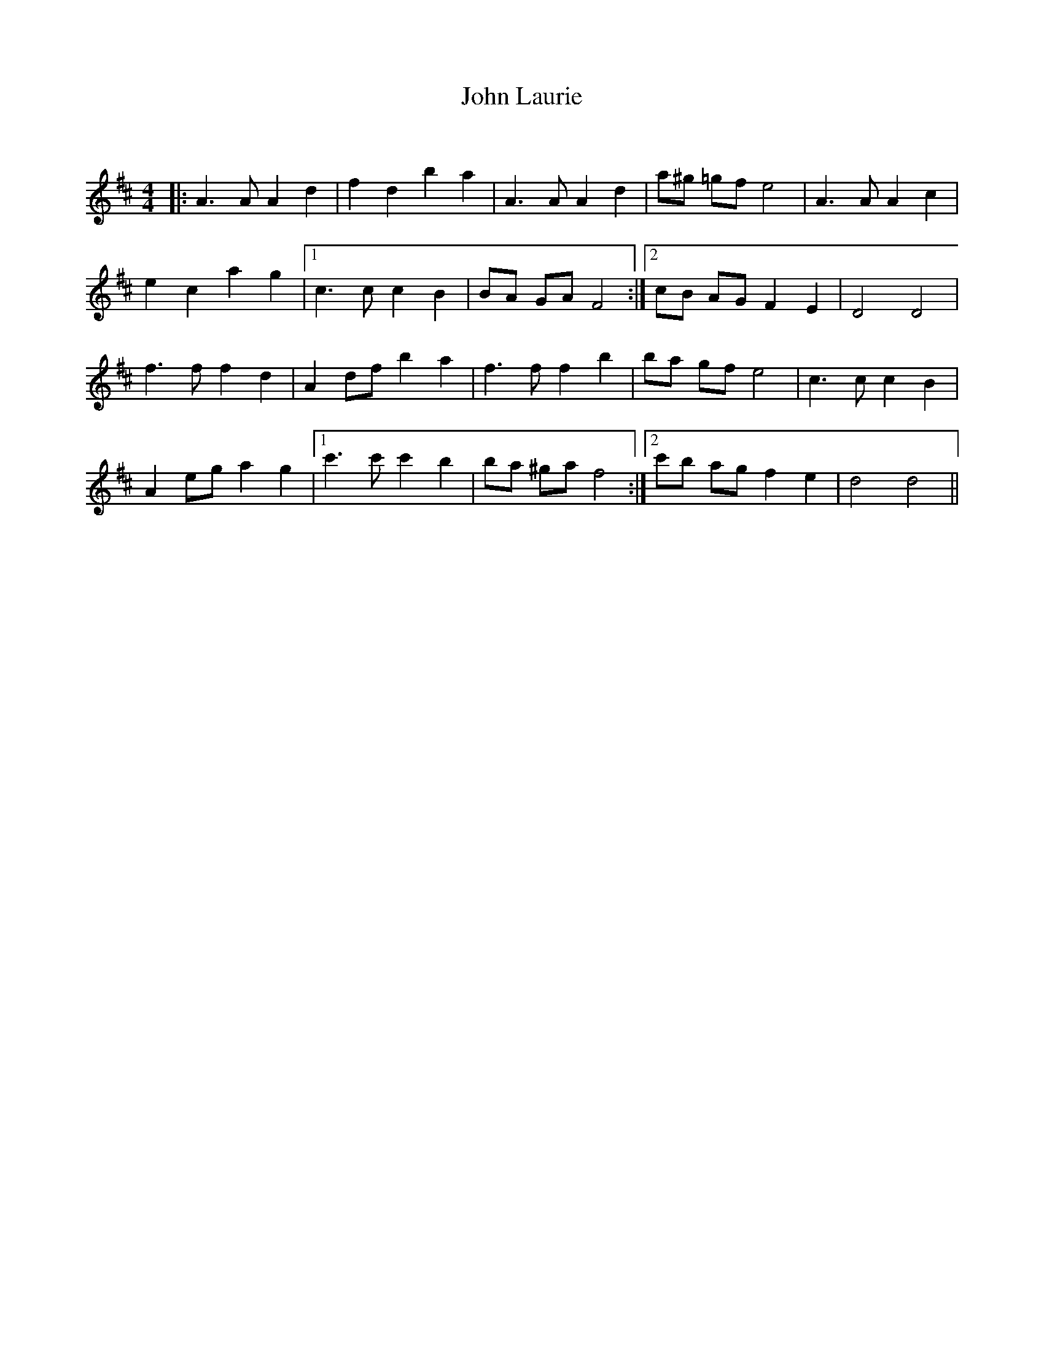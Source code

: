 X:1
T: John Laurie
C:
R:Reel
Q: 232
K:D
M:4/4
L:1/8
|:A3A A2 d2|f2 d2 b2 a2|A3A A2 d2|a^g =gf e4|A3A A2 c2|
e2 c2 a2 g2|1c3c c2 B2|BA GA F4:|2cB AG F2 E2|D4 D4|
f3f f2 d2|A2 df b2 a2|f3f f2 b2|ba gf e4|c3c c2 B2|
A2 eg a2 g2|1c'3c' c'2 b2|ba ^ga f4:|2c'b ag f2 e2|d4 d4||
